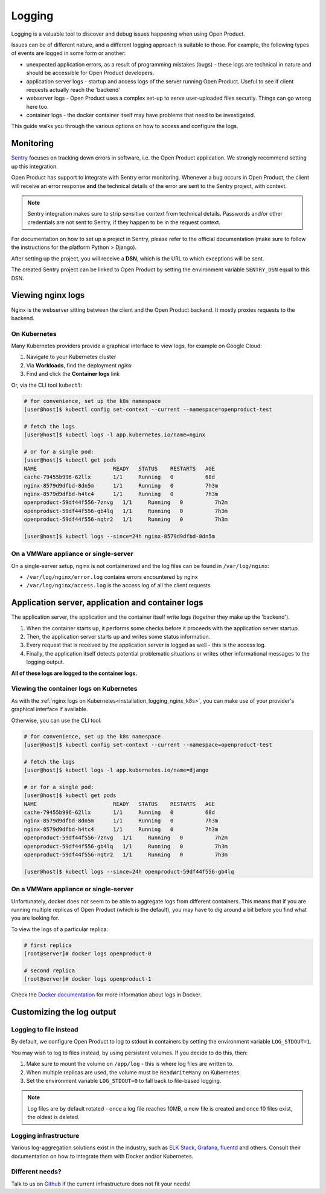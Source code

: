 .. _installation_reference_logging:

=======
Logging
=======

Logging is a valuable tool to discover and debug issues happening when using Open Product.

Issues can be of different nature, and a different logging approach is suitable to
those. For example, the following types of events are logged in some form or another:

* unexpected application errors, as a result of programming mistakes (bugs) - these
  logs are technical in nature and should be accessible for Open Product developers.

* application server logs - startup and access logs of the server running Open Product.
  Useful to see if client requests actually reach the 'backend'

* webserver logs - Open Product uses a complex set-up to serve user-uploaded files
  securily. Things can go wrong here too.

* container logs - the docker container itself may have problems that need to be
  investigated.

This guide walks you through the various options on how to access and configure the logs.

Monitoring
==========

`Sentry`_ focuses on tracking down errors in software, i.e. the Open Product application.
We strongly recommend setting up this integration.

Open Product has support to integrate with Sentry error monitoring. Whenever a bug occurs
in Open Product, the client will receive an error response **and** the technical details
of the error are sent to the Sentry project, with context.

.. note::
    Sentry integration makes sure to strip sensitive context from technical details.
    Passwords and/or other credentials are not sent to Sentry, if they happen to be in
    the request context.

For documentation on how to set up a project in Sentry, please refer to the official
documentation (make sure to follow the instructions for the platform Python > Django).

After setting up the project, you will receive a **DSN**, which is the URL to which
exceptions will be sent.

The created Sentry project can be linked to Open Product by setting the environment
variable ``SENTRY_DSN`` equal to this DSN.

.. _`Sentry`: https://sentry.io/


Viewing nginx logs
==================

Nginx is the webserver sitting between the client and the Open Product backend. It mostly
proxies requests to the backend.

.. _installation_logging_nginx_k8s:

On Kubernetes
-------------

Many Kubernetes providers provide a graphical interface to view logs, for example on
Google Cloud:

1. Navigate to your Kubernetes cluster
2. Via **Workloads**, find the deployment *nginx*
3. Find and click the **Container logs** link

Or, via the CLI tool ``kubectl``:

.. code-block:: shell

    # for convenience, set up the k8s namespace
    [user@host]$ kubectl config set-context --current --namespace=openproduct-test

    # fetch the logs
    [user@host]$ kubectl logs -l app.kubernetes.io/name=nginx

    # or for a single pod:
    [user@host]$ kubectl get pods
    NAME                        READY   STATUS    RESTARTS   AGE
    cache-79455b996-62llx       1/1     Running   0          68d
    nginx-8579d9dfbd-8dn5m      1/1     Running   0          7h3m
    nginx-8579d9dfbd-h4tc4      1/1     Running   0          7h3m
    openproduct-59df44f556-7znvg   1/1     Running   0          7h2m
    openproduct-59df44f556-gb4lq   1/1     Running   0          7h3m
    openproduct-59df44f556-nqtr2   1/1     Running   0          7h3m

    [user@host]$ kubectl logs --since=24h nginx-8579d9dfbd-8dn5m

On a VMWare appliance or single-server
--------------------------------------

On a single-server setup, nginx is not containerized and the log files can be found in
``/var/log/nginx``:

* ``/var/log/nginx/error.log`` contains errors encountered by nginx
* ``/var/log/nginx/access.log`` is the access log of all the client requests

Application server, application and container logs
==================================================

The application server, the application and the container itself write logs (together
they make up the 'backend').

1. When the container starts up, it performs some checks before it proceeds with the
   application server startup.
2. Then, the application server starts up and writes some status information.
3. Every request that is received by the application server is logged as well - this is
   the access log.
4. Finally, the application itself detects potential problematic situations or writes
   other informational messages to the logging output.

**All of these logs are logged to the container logs.**

Viewing the container logs on Kubernetes
----------------------------------------

As with the :ref:`nginx logs on Kubernetes<installation_logging_nginx_k8s>`, you can
make use of your provider's graphical interface if available.

Otherwise, you can use the CLI tool:

.. code-block:: shell

    # for convenience, set up the k8s namespace
    [user@host]$ kubectl config set-context --current --namespace=openproduct-test

    # fetch the logs
    [user@host]$ kubectl logs -l app.kubernetes.io/name=django

    # or for a single pod:
    [user@host]$ kubectl get pods
    NAME                        READY   STATUS    RESTARTS   AGE
    cache-79455b996-62llx       1/1     Running   0          68d
    nginx-8579d9dfbd-8dn5m      1/1     Running   0          7h3m
    nginx-8579d9dfbd-h4tc4      1/1     Running   0          7h3m
    openproduct-59df44f556-7znvg   1/1     Running   0          7h2m
    openproduct-59df44f556-gb4lq   1/1     Running   0          7h3m
    openproduct-59df44f556-nqtr2   1/1     Running   0          7h3m

    [user@host]$ kubectl logs --since=24h openproduct-59df44f556-gb4lq

On a VMWare appliance or single-server
--------------------------------------

Unfortunately, docker does not seem to be able to aggregate logs from different
containers. This means that if you are running multiple replicas of Open Product (which
is the default), you may have to dig around a bit before you find what you are looking
for.

To view the logs of a particular replica:

.. code-block:: shell

    # first replica
    [root@server]# docker logs openproduct-0

    # second replica
    [root@server]# docker logs openproduct-1

Check the `Docker documentation`_ for more information about logs in Docker.

.. _`Docker documentation`: https://docs.docker.com/engine/reference/commandline/logs/

.. _installation_logging_customize:

Customizing the log output
==========================

Logging to file instead
-----------------------

By default, we configure Open Product to log to stdout in containers by setting the
environment variable ``LOG_STDOUT=1``.

You may wish to log to files instead, by using persistent volumes. If you decide to do
this, then:

1. Make sure to mount the volume on ``/app/log`` - this is where log files are written
   to.
2. When multiple replicas are used, the volume must be ``ReadWriteMany`` on Kubernetes.
3. Set the environment variable ``LOG_STDOUT=0`` to fall back to file-based logging.

.. note::
    Log files are by default rotated - once a log file reaches 10MB, a new file is
    created and once 10 files exist, the oldest is deleted.

Logging infrastructure
----------------------

Various log-aggregation solutions exist in the industry, such as `ELK Stack`_,
`Grafana`_, `fluentd`_ and others. Consult their documentation on how to integrate them with Docker
and/or Kubernetes.

.. _ELK Stack: https://www.elastic.co/what-is/elk-stack
.. _Grafana: https://grafana.com/
.. _fluentd: https://www.fluentd.org/

Different needs?
----------------

Talk to us on `Github`_ if the current infrastructure does not fit your needs!

.. _Github: https://github.com/maykinmedia/open-product/issues
